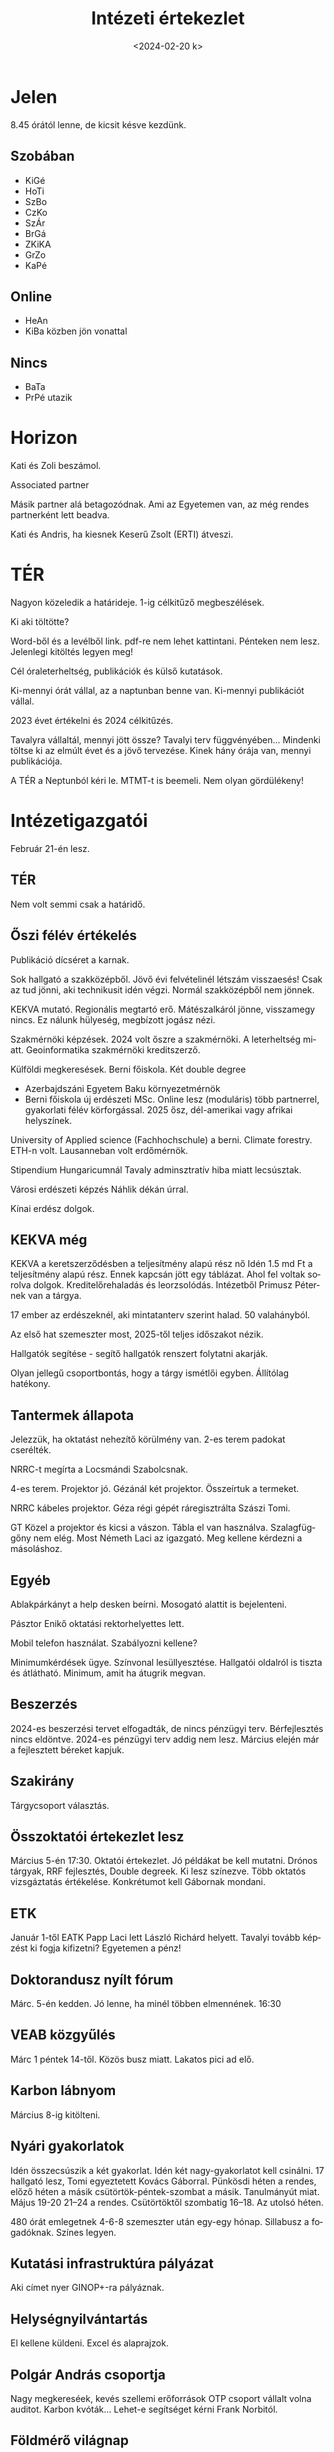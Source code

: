 #+OPTIONS: ':nil *:t -:t ::t <:t H:3 \n:nil ^:t arch:headline
#+OPTIONS: author:nil broken-links:nil c:nil creator:nil
#+OPTIONS: d:(not "LOGBOOK") date:nil e:t email:nil f:t inline:t num:nil
#+OPTIONS: p:nil pri:nil prop:nil stat:t tags:nil tasks:t tex:t
#+OPTIONS: timestamp:nil title:t toc:nil todo:t |:t
#+TITLE: Intézeti értekezlet
#+DATE: <2024-02-20 k>
#+AUTHOR: Kalicz Péter
#+EMAIL: kaliczp@gmail.com
#+LANGUAGE: hu
#+SELECT_TAGS: export
#+EXCLUDE_TAGS: noexport
#+CREATOR: Emacs 26.1 (Org mode 9.1.9)


* Jelen
8.45 órától lenne, de kicsit késve kezdünk.
** Szobában
- KiGé
- HoTi
- SzBo
- CzKo
- SzÁr
- BrGá
- ZKiKA
- GrZo
- KaPé

** Online
- HeAn
- KiBa közben jön vonattal

** Nincs
- BaTa
- PrPé utazik

* Horizon
Kati és Zoli beszámol.

Associated partner

Másik partner alá betagozódnak. Ami az Egyetemen van, az még
rendes partnerként lett beadva.

Kati és Andris, ha kiesnek Keserű Zsolt (ERTI) átveszi.

* TÉR
Nagyon közeledik a határideje. 1-ig célkitűző megbeszélések.

Ki aki töltötte?

Word-ből és a levélből link. pdf-re nem lehet kattintani.
Pénteken nem lesz. Jelenlegi kitöltés legyen meg!

Cél óraleterheltség, publikációk és külső kutatások.

Ki-mennyi órát vállal, az a naptunban benne van. Ki-mennyi publikációt vállal.

2023 évet értékelni és 2024 célkitűzés.

Tavalyra vállaltál, mennyi jött össze? Tavalyi terv függvényében...
Mindenki töltse ki az elmúlt évet és a jövő tervezése. Kinek hány órája van, mennyi
publikációja.

A TÉR a Neptunból kéri le.
MTMT-t is beemeli. Nem olyan gördülékeny!

* Intézetigazgatói
Február 21-én lesz.
** TÉR
Nem volt semmi csak a határidő.
** Őszi félév értékelés
Publikáció dícséret a karnak.

Sok hallgató a szakközépből. Jövő évi felvételinél létszám visszaesés!
Csak az tud jönni, aki technikusit idén végzi. Normál szakközépből nem jönnek.

KEKVA mutató. Regionális megtartó erő. Mátészalkáról jönne, visszamegy nincs.
Ez nálunk hülyeség, megbízott jogász nézi.

Szakmérnöki képzések. 2024 volt őszre a szakmérnöki. A leterheltség miatt.
Geoinformatika szakmérnöki kreditszerző.

Külföldi megkeresések. Berni főiskola. Két double degree
- Azerbajdszáni Egyetem Baku környezetmérnök
- Berni főiskola új erdészeti MSc. Online lesz (moduláris) több
  partnerrel, gyakorlati félév körforgással. 2025 ősz, dél-amerikai
  vagy afrikai helyszínek.

University of Applied science (Fachhochschule) a berni. Climate
forestry. ETH-n volt. Lausanneban volt erdőmérnök.

Stipendium Hungaricumnál Tavaly adminsztratív hiba miatt lecsúsztak.

Városi erdészeti képzés Náhlik dékán úrral.

Kínai erdész dolgok.

** KEKVA még
KEKVA a keretszerződésben a teljesítmény alapú rész nő Idén 1.5 md Ft
a teljesítmény alapú rész. Ennek kapcsán jött egy táblázat. Ahol fel
voltak sorolva dolgok. Kreditelőrehaladás és leorzsolódás. Intézetből
Primusz Péternek van a tárgya.

17 ember az erdészeknél, aki mintatanterv szerint halad. 50 valahányból.

Az első hat szemeszter most, 2025-től teljes időszakot nézik.

Hallgatók segítése - segítő hallgatók renszert folytatni akarják.

Olyan jellegű csoportbontás, hogy a tárgy ismétlői egyben. Állítólag hatékony.

** Tantermek állapota
Jelezzük, ha oktatást nehezítő körülmény van.
2-es terem padokat cserélték.

NRRC-t megírta a Locsmándi Szabolcsnak.

4-es terem. Projektor jó. Gézánál két projektor.
Összeírtuk a termeket.

NRRC kábeles projektor. Géza régi gépét ráregisztrálta Szászi Tomi.

GT Közel a projektor és kicsi a vászon.
Tábla el van használva. Szalagfüggőny nem elég. Most Németh Laci az igazgató.
Meg kellene kérdezni a másoláshoz.

** Egyéb

Ablakpárkányt a help desken beírni.
Mosogató alattit is bejelenteni.

Pásztor Enikő oktatási rektorhelyettes lett.

Mobil telefon használat. Szabályozni kellene?

Minimumkérdések ügye. Színvonal lesüllyesztése.
Hallgatói oldalról is tiszta és átlátható. Minimum, amit ha átugrik megvan.

** Beszerzés
2024-es beszerzési tervet elfogadták, de nincs pénzügyi
terv. Bérfejlesztés nincs eldöntve. 2024-es pénzügyi terv addig nem
lesz. Március elején már a fejlesztett béreket kapjuk.

** Szakirány
Tárgycsoport választás.

** Összoktatói értekezlet lesz
Március 5-én 17:30. Oktatói értekezlet.
Jó példákat be kell mutatni.
Drónos tárgyak, RRF fejlesztés, Double degreek. Ki lesz színezve.
Több oktatós vizsgáztatás értékelése. Konkrétumot kell Gábornak mondani.

** ETK
Január 1-től EATK Papp Laci lett László Richárd helyett.
Tavalyi tovább képzést ki fogja kifizetni? Egyetemen a pénz!

** Doktorandusz nyílt fórum
Márc. 5-én kedden. Jó lenne, ha minél többen elmennének.
16:30

** VEAB közgyűlés
Márc 1 péntek 14-től. Közös busz miatt. Lakatos pici ad elő.

** Karbon lábnyom
Március 8-ig kitölteni.

** Nyári gyakorlatok
Idén összecsúszik a két gyakorlat. Idén két nagy-gyakorlatot kell csinálni.
17 hallgató lesz, Tomi egyeztetett Kovács Gáborral. Pünkösdi héten a rendes,
előző héten a másik csütörtök-péntek-szombat a másik. Tanulmányút miat.
Május 19-20 21–24 a rendes. Csütörtöktől szombatig 16–18. Az utolsó héten.

480 órát emlegetnek 4-6-8 szemeszter után egy-egy hónap. Sillabusz a
fogadóknak. Színes legyen.

** Kutatási infrastruktúra pályázat
Aki címet nyer GINOP+-ra pályáznak.

** Helységnyilvántartás
El kellene küldeni. Excel és alaprajzok.

** Polgár András csoportja
Nagy megkereséek, kevés szellemi erőforrások OTP csoport vállalt
volna auditot. Karbon kvóták... Lehet-e segítséget kérni Frank Norbitól.

** Földmérő világnap
Pár soros absztraktot küldeni.
Klímaváltozással kapcsolatos előadások 2000 

** Egyéb
Ingatlan-nyilvántartás
Elmaradt, mi lessz a hallgatókkal?

Tűzvédelmi oktatás.
